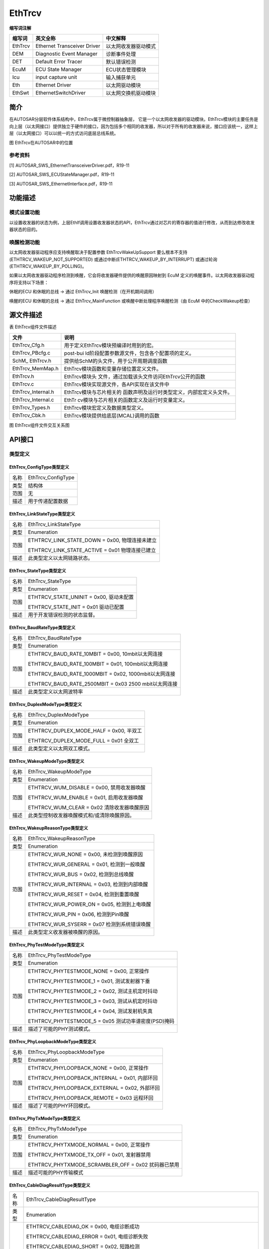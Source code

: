 ===========
EthTrcv
===========


**缩写词注解**

+------------+---------------------------+----------------------------+
| **缩写词** | **英文全称**              | **中文解释**               |
+------------+---------------------------+----------------------------+
| EthTrcv    | Ethernet Transceiver      | 以太网收发器驱动模式       |
|            | Driver                    |                            |
+------------+---------------------------+----------------------------+
| DEM        | Diagnostic Event Manager  | 诊断事件处理               |
+------------+---------------------------+----------------------------+
| DET        | Default Error Tracer      | 默认错误检测               |
+------------+---------------------------+----------------------------+
| EcuM       | ECU State Manager         | ECU状态管理模块            |
+------------+---------------------------+----------------------------+
| Icu        | input capture unit        | 输入捕获单元               |
+------------+---------------------------+----------------------------+
| Eth        | Ethernet Driver           | 以太网驱动模块             |
+------------+---------------------------+----------------------------+
| EthSwt     | EthernetSwitchDriver      | 以太网交换机驱动模块       |
+------------+---------------------------+----------------------------+



简介
====

在AUTOSAR分层软件体系结构中，EthTrcv属于微控制器抽象层，
它是一个以太网收发器的驱动模块。EthTrcv模块的主要任务是向上层（以太网接口）提供独立于硬件的接口，因为包括多个相同的收发器，所以对于所有的收发器来说，接口应该统一，这样上层（以太网接口）可以以统一的方式访问底层总线系统。

|image1|

图 EthTrcv在AUTOSAR中的位置

参考资料
--------

[1] AUTOSAR_SWS_EthernetTransceiverDriver.pdf，R19-11

[2] AUTOSAR_SWS_ECUStateManager.pdf，R19-11

[3] AUTOSAR_SWS_EthernetInterface.pdf，R19-11

功能描述
========

模式设置功能
------------

以设置收发器的状态为例，上层EthIf调用设置收发器状态的API，EthTrcv通过对芯片的寄存器的值进行修改，从而到达修改收发器状态的目的。

唤醒检测功能
------------

以太网收发器驱动程序应支持唤醒取决于配置参数 EthTrcvWakeUpSupport
要么根本不支持(ETHTRCV_WAKEUP_NOT_SUPPORTED)
或通过中断(ETHTRCV_WAKEUP_BY_INTERRUPT)
或通过轮询(ETHTRCV_WAKEUP_BY_POLLING)。

如果以太网收发器驱动程序检测到唤醒，它会将收发器硬件提供的唤醒原因映射到
EcuM 定义的唤醒事件。以太网收发器驱动程序将支持以下场景：

休眠的ECU 和休眠的总线 -> 通过 EthTrcv_Init 唤醒检测（在开机期间调用）

唤醒的ECU 和休眠的总线 -> 通过 EthTrcv_MainFunction
或唤醒中断处理程序唤醒检测（由 EcuM 中的CheckWakeup检查）


源文件描述
==========

表 EthTrcv组件文件描述

+-----------------------+----------------------------------------------+
| **文件**              | **说明**                                     |
+-----------------------+----------------------------------------------+
| EthTrcv_Cfg.h         | 用于定义EthTrcv模块预编译时用到的宏。        |
+-----------------------+----------------------------------------------+
| EthTrcv_PBcfg.c       | post-bui                                     |
|                       | ld阶段配置参数源文件，包含各个配置项的定义。 |
+-----------------------+----------------------------------------------+
| SchM\_ EthTrcv.h      | 提供给SchM的头文件，用于公开周期调度函数     |
+-----------------------+----------------------------------------------+
| EthTrcv_MemMap.h      | EthTrcv模块函数和变量存储位置定义文件。      |
+-----------------------+----------------------------------------------+
| EthTrcv.h             | EthTrcv模块头                                |
|                       | 文件，通过加载该头文件访问EthTrcv公开的函数  |
+-----------------------+----------------------------------------------+
| EthTrcv.c             | EthTrcv模块实现源文件，各API实现在该文件中   |
+-----------------------+----------------------------------------------+
| EthTrcv_Internal.h    | EthTrcv模块与芯片相关的                      |
|                       | 函数声明及运行时类型定义，内部宏定义头文件。 |
+-----------------------+----------------------------------------------+
| EthTrcv_Internal.c    | EthTr                                        |
|                       | cv模块与芯片相关的函数定义及运行时变量定义。 |
+-----------------------+----------------------------------------------+
| EthTrcv_Types.h       | EthTrcv模块宏定义及数据类型定义。            |
+-----------------------+----------------------------------------------+
| EthTrcv_Cbk.h         | EthTrcv模块提供给底层(MCAL)调用的函数        |
+-----------------------+----------------------------------------------+

|image2|

图 EthTrcv组件文件交互关系图

API接口
=======

类型定义
--------

EthTrcv_ConfigType类型定义
~~~~~~~~~~~~~~~~~~~~~~~~~~

+-----------+----------------------------------------------------------+
| 名称      | EthTrcv_ConfigType                                       |
+-----------+----------------------------------------------------------+
| 类型      | 结构体                                                   |
+-----------+----------------------------------------------------------+
| 范围      | 无                                                       |
+-----------+----------------------------------------------------------+
| 描述      | 用于传递配置数据                                         |
+-----------+----------------------------------------------------------+

EthTrcv_LinkStateType类型定义
~~~~~~~~~~~~~~~~~~~~~~~~~~~~~

+-----------+----------------------------------------------------------+
| 名称      | EthTrcv_LinkStateType                                    |
+-----------+----------------------------------------------------------+
| 类型      | Enumeration                                              |
+-----------+----------------------------------------------------------+
| 范围      | ETHTRCV_LINK_STATE_DOWN = 0x00, 物理连接未建立           |
|           |                                                          |
|           | ETHTRCV_LINK_STATE_ACTIVE = 0x01 物理连接已建立          |
+-----------+----------------------------------------------------------+
| 描述      | 此类型定义以太网链路状态。                               |
+-----------+----------------------------------------------------------+

EthTrcv_StateType类型定义
~~~~~~~~~~~~~~~~~~~~~~~~~

+-----------+----------------------------------------------------------+
| 名称      | EthTrcv_StateType                                        |
+-----------+----------------------------------------------------------+
| 类型      | Enumeration                                              |
+-----------+----------------------------------------------------------+
| 范围      | ETHTRCV_STATE_UNINIT = 0x00, 驱动未配置                  |
|           |                                                          |
|           | ETHTRCV_STATE_INIT = 0x01 驱动已配置                     |
+-----------+----------------------------------------------------------+
| 描述      | 用于开发错误检测的状态监督。                             |
+-----------+----------------------------------------------------------+

EthTrcv_BaudRateType类型定义
~~~~~~~~~~~~~~~~~~~~~~~~~~~~

+-----------+----------------------------------------------------------+
| 名称      | EthTrcv_BaudRateType                                     |
+-----------+----------------------------------------------------------+
| 类型      | Enumeration                                              |
+-----------+----------------------------------------------------------+
| 范围      | ETHTRCV_BAUD_RATE_10MBIT = 0x00, 10mbit以太网连接        |
|           |                                                          |
|           | ETHTRCV_BAUD_RATE_100MBIT = 0x01, 100mbit以太网连接      |
|           |                                                          |
|           | ETHTRCV_BAUD_RATE_1000MBIT = 0x02, 1000mbit以太网连接    |
|           |                                                          |
|           | ETHTRCV_BAUD_RATE_2500MBIT = 0x03 2500 mbit以太网连接    |
+-----------+----------------------------------------------------------+
| 描述      | 此类型定义以太网波特率                                   |
+-----------+----------------------------------------------------------+

EthTrcv_DuplexModeType类型定义
~~~~~~~~~~~~~~~~~~~~~~~~~~~~~~

+-----------+----------------------------------------------------------+
| 名称      | EthTrcv_DuplexModeType                                   |
+-----------+----------------------------------------------------------+
| 类型      | Enumeration                                              |
+-----------+----------------------------------------------------------+
| 范围      | ETHTRCV_DUPLEX_MODE_HALF = 0x00, 半双工                  |
|           |                                                          |
|           | ETHTRCV_DUPLEX_MODE_FULL = 0x01 全双工                   |
+-----------+----------------------------------------------------------+
| 描述      | 此类型定义以太网双工模式。                               |
+-----------+----------------------------------------------------------+

EthTrcv_WakeupModeType类型定义
~~~~~~~~~~~~~~~~~~~~~~~~~~~~~~

+-----------+----------------------------------------------------------+
| 名称      | EthTrcv\_WakeupModeType                                  |
+-----------+----------------------------------------------------------+
| 类型      | Enumeration                                              |
+-----------+----------------------------------------------------------+
| 范围      | ETHTRCV_WUM_DISABLE = 0x00, 禁用收发器唤醒               |
|           |                                                          |
|           | ETHTRCV_WUM_ENABLE = 0x01, 启用收发器唤醒                |
|           |                                                          |
|           | ETHTRCV_WUM_CLEAR = 0x02 清除收发器唤醒原因              |
+-----------+----------------------------------------------------------+
| 描述      | 此类型控制收发器唤醒模式和/或清除唤醒原因。              |
+-----------+----------------------------------------------------------+

EthTrcv_WakeupReasonType类型定义
~~~~~~~~~~~~~~~~~~~~~~~~~~~~~~~~

+-----------+----------------------------------------------------------+
| 名称      | EthTrcv_WakeupReasonType                                 |
+-----------+----------------------------------------------------------+
| 类型      | Enumeration                                              |
+-----------+----------------------------------------------------------+
| 范围      | ETHTRCV_WUR_NONE = 0x00, 未检测到唤醒原因                |
|           |                                                          |
|           | ETHTRCV_WUR_GENERAL = 0x01, 检测到一般唤醒               |
|           |                                                          |
|           | ETHTRCV_WUR_BUS = 0x02, 检测到总线唤醒                   |
|           |                                                          |
|           | ETHTRCV_WUR_INTERNAL = 0x03, 检测到内部唤醒              |
|           |                                                          |
|           | ETHTRCV_WUR_RESET = 0x04, 检测到重置唤醒                 |
|           |                                                          |
|           | ETHTRCV_WUR_POWER_ON = 0x05, 检测到上电唤醒              |
|           |                                                          |
|           | ETHTRCV_WUR_PIN = 0x06, 检测到Pin唤醒                    |
|           |                                                          |
|           | ETHTRCV_WUR_SYSERR = 0x07 检测到系统错误唤醒             |
+-----------+----------------------------------------------------------+
| 描述      | 此类型定义收发器被唤醒的原因。                           |
+-----------+----------------------------------------------------------+

EthTrcv_PhyTestModeType类型定义
~~~~~~~~~~~~~~~~~~~~~~~~~~~~~~~

+-----------+----------------------------------------------------------+
| 名称      | EthTrcv_PhyTestModeType                                  |
+-----------+----------------------------------------------------------+
| 类型      | Enumeration                                              |
+-----------+----------------------------------------------------------+
| 范围      | ETHTRCV_PHYTESTMODE_NONE = 0x00, 正常操作                |
|           |                                                          |
|           | ETHTRCV_PHYTESTMODE_1 = 0x01, 测试发射器下垂             |
|           |                                                          |
|           | ETHTRCV_PHYTESTMODE_2 = 0x02, 测试主机定时抖动           |
|           |                                                          |
|           | ETHTRCV_PHYTESTMODE_3 = 0x03, 测试从机定时抖动           |
|           |                                                          |
|           | ETHTRCV_PHYTESTMODE_4 = 0x04, 测试发射机失真             |
|           |                                                          |
|           | ETHTRCV_PHYTESTMODE_5 = 0x05 测试功率谱密度(PSD)掩码     |
+-----------+----------------------------------------------------------+
| 描述      | 描述了可能的PHY测试模式。                                |
+-----------+----------------------------------------------------------+

EthTrcv_PhyLoopbackModeType类型定义
~~~~~~~~~~~~~~~~~~~~~~~~~~~~~~~~~~~

+-----------+----------------------------------------------------------+
| 名称      | EthTrcv\_PhyLoopbackModeType                             |
+-----------+----------------------------------------------------------+
| 类型      | Enumeration                                              |
+-----------+----------------------------------------------------------+
| 范围      | ETHTRCV_PHYLOOPBACK_NONE = 0x00, 正常操作                |
|           |                                                          |
|           | ETHTRCV_PHYLOOPBACK_INTERNAL = 0x01, 内部环回            |
|           |                                                          |
|           | ETHTRCV_PHYLOOPBACK_EXTERNAL = 0x02, 外部环回            |
|           |                                                          |
|           | ETHTRCV_PHYLOOPBACK_REMOTE = 0x03 远程环回               |
+-----------+----------------------------------------------------------+
| 描述      | 描述了可能的PHY环回模式。                                |
+-----------+----------------------------------------------------------+

EthTrcv_PhyTxModeType类型定义
~~~~~~~~~~~~~~~~~~~~~~~~~~~~~

+-----------+----------------------------------------------------------+
| 名称      | EthTrcv\_PhyTxModeType                                   |
+-----------+----------------------------------------------------------+
| 类型      | Enumeration                                              |
+-----------+----------------------------------------------------------+
| 范围      | ETHTRCV_PHYTXMODE_NORMAL = 0x00, 正常操作                |
|           |                                                          |
|           | ETHTRCV_PHYTXMODE_TX_OFF = 0x01, 发射器禁用              |
|           |                                                          |
|           | ETHTRCV_PHYTXMODE_SCRAMBLER_OFF = 0x02 扰码器已禁用      |
+-----------+----------------------------------------------------------+
| 描述      | 描述可能的PHY传输模式                                    |
+-----------+----------------------------------------------------------+

EthTrcv_CableDiagResultType类型定义
~~~~~~~~~~~~~~~~~~~~~~~~~~~~~~~~~~~

+-----------+----------------------------------------------------------+
| 名称      | EthTrcv_CableDiagResultType                              |
+-----------+----------------------------------------------------------+
| 类型      | Enumeration                                              |
+-----------+----------------------------------------------------------+
| 范围      | ETHTRCV_CABLEDIAG_OK = 0x00, 电缆诊断成功                |
|           |                                                          |
|           | ETHTRCV_CABLEDIAG_ERROR = 0x01, 电缆诊断失败             |
|           |                                                          |
|           | ETHTRCV_CABLEDIAG_SHORT = 0x02, 短路检测                 |
|           |                                                          |
|           | ETHTRCV_CABLEDIAG_OPEN = 0x03, 开路检测                  |
|           |                                                          |
|           | ETHTRCV_CABLEDIAG_PENDING = 0x04, 电缆诊断仍在运行       |
|           |                                                          |
|           | ETHTRCV_CABLEDIAG_WRONG_POLARITY = 0x05                  |
|           | 电缆诊断程序检测到“ Ethernet physical +”或“ Ethernet     |
|           | physical-”线的极性错误                                   |
+-----------+----------------------------------------------------------+
| 描述      | 描述电缆诊断的结果。                                     |
+-----------+----------------------------------------------------------+

输入函数描述
------------

+----------------------------------+-----------------------------------+
| **输入模块**                     | **API**                           |
+----------------------------------+-----------------------------------+
| Dem                              | Dem_SetEventStatus                |
+----------------------------------+-----------------------------------+
| EthIf                            | EthIf_TrcvModeIndication          |
+----------------------------------+-----------------------------------+
| Det                              | Det_ReportRuntimeError            |
+----------------------------------+-----------------------------------+
| EcuM                             | EcuM_SetWakeupEvent               |
+----------------------------------+-----------------------------------+
| Eth                              | Eth_ReadMii                       |
+----------------------------------+-----------------------------------+
|                                  | Eth_WriteMii                      |
+----------------------------------+-----------------------------------+
| EthSwt                           | EthSwt_ReadTrcvRegister           |
+----------------------------------+-----------------------------------+
|                                  | EthSwt_WriteTrcvRegister          |
+----------------------------------+-----------------------------------+
| Icu                              | Icu_DisableNotification           |
+----------------------------------+-----------------------------------+
|                                  | Icu_EnableNotification            |
+----------------------------------+-----------------------------------+

静态接口函数定义
----------------

EthTrcv_Init函数定义
~~~~~~~~~~~~~~~~~~~~

+-------------+-------------------+---------+-------------------------+
| 函数名称：  | EthTrcv_Init      |         |                         |
+-------------+-------------------+---------+-------------------------+
| 函数原型：  | void EthTrcv_Init |         |                         |
|             | (                 |         |                         |
|             | const             |         |                         |
|             | Eth               |         |                         |
|             | Trcv_ConfigType\* |         |                         |
|             | CfgPtr            |         |                         |
|             | )                 |         |                         |
+-------------+-------------------+---------+-------------------------+
| 服务编号：  | 0x01              |         |                         |
+-------------+-------------------+---------+-------------------------+
| 同步/异步： | 同步              |         |                         |
+-------------+-------------------+---------+-------------------------+
| 是          | 不可重入          |         |                         |
| 否可重入：  |                   |         |                         |
+-------------+-------------------+---------+-------------------------+
| 输入参数：  | CfgPtr            | 值域：  | 指向特定于实现的结构    |
+-------------+-------------------+---------+-------------------------+
| 输          | 无                |         |                         |
| 入输出参数: |                   |         |                         |
+-------------+-------------------+---------+-------------------------+
| 输出参数：  | 无                |         |                         |
+-------------+-------------------+---------+-------------------------+
| 返回值：    | 无                |         |                         |
+-------------+-------------------+---------+-------------------------+
| 功能概述：  | EthTrcv模块初始化 |         |                         |
+-------------+-------------------+---------+-------------------------+

EthTrcv_SetTransceiverMode函数定义
~~~~~~~~~~~~~~~~~~~~~~~~~~~~~~~~~~

+-------------+-------------------+---------+-------------------------+
| 函数名称：  | EthTrcv_S         |         |                         |
|             | etTransceiverMode |         |                         |
+-------------+-------------------+---------+-------------------------+
| 函数原型：  | Std_ReturnType    |         |                         |
|             | EthTrcv_S         |         |                         |
|             | etTransceiverMode |         |                         |
|             | (                 |         |                         |
|             | uint8 TrcvIdx,    |         |                         |
|             | Eth_ModeType      |         |                         |
|             | TrcvMode          |         |                         |
|             | )                 |         |                         |
+-------------+-------------------+---------+-------------------------+
| 服务编号：  | 0x03              |         |                         |
+-------------+-------------------+---------+-------------------------+
| 同步/异步： | 异步              |         |                         |
+-------------+-------------------+---------+-------------------------+
| 是          | 不可重入          |         |                         |
| 否可重入：  |                   |         |                         |
+-------------+-------------------+---------+-------------------------+
| 输入参数：  | TrcvIdx           | 值域：  | EthTrcv驱动的索引       |
+-------------+-------------------+---------+-------------------------+
|             | TrcvMode          | 值域：  | ETH_MOD                 |
|             |                   |         | E_DOWN或ETH_MODE_ACTIVE |
+-------------+-------------------+---------+-------------------------+
| 输          | 无                |         |                         |
| 入输出参数: |                   |         |                         |
+-------------+-------------------+---------+-------------------------+
| 输出参数：  | 无                |         |                         |
+-------------+-------------------+---------+-------------------------+
| 返回值：    | E_OK: 服务接收    |         |                         |
|             |                   |         |                         |
|             | E_NOT_OK:         |         |                         |
|             | 服务未接收        |         |                         |
+-------------+-------------------+---------+-------------------------+
| 功能概述：  | 启                |         |                         |
|             | 用/禁用索引收发器 |         |                         |
+-------------+-------------------+---------+-------------------------+

EthTrcv_GetTransceiverMode函数定义
~~~~~~~~~~~~~~~~~~~~~~~~~~~~~~~~~~

+-------------+-------------------+---------+-------------------------+
| 函数名称：  | EthTrcv_G         |         |                         |
|             | etTransceiverMode |         |                         |
+-------------+-------------------+---------+-------------------------+
| 函数原型：  | Std_ReturnType    |         |                         |
|             | EthTrcv_G         |         |                         |
|             | etTransceiverMode |         |                         |
|             | (                 |         |                         |
|             | uint8 TrcvIdx,    |         |                         |
|             | Eth_ModeType\*    |         |                         |
|             | TrcvModePtr       |         |                         |
|             | )                 |         |                         |
+-------------+-------------------+---------+-------------------------+
| 服务编号：  | 0x04              |         |                         |
+-------------+-------------------+---------+-------------------------+
| 同步/异步： | 同步              |         |                         |
+-------------+-------------------+---------+-------------------------+
| 是          | 不可重入          |         |                         |
| 否可重入：  |                   |         |                         |
+-------------+-------------------+---------+-------------------------+
| 输入参数：  | TrcvIdx           | 值域：  | EthTrcv驱动的索引       |
+-------------+-------------------+---------+-------------------------+
| 输          | 无                |         |                         |
| 入输出参数: |                   |         |                         |
+-------------+-------------------+---------+-------------------------+
| 输出参数：  | TrcvModePtr       | 值域：  | ETH_MOD                 |
|             |                   |         | E_DOWN或ETH_MODE_ACTIVE |
+-------------+-------------------+---------+-------------------------+
| 返回值：    | E_OK: 成功        |         |                         |
|             |                   |         |                         |
|             | E_NOT_OK:         |         |                         |
|             | Trc               |         |                         |
|             | v无法初始化收发器 |         |                         |
+-------------+-------------------+---------+-------------------------+
| 功能概述：  | 获取              |         |                         |
|             | 索引收发器的状态  |         |                         |
+-------------+-------------------+---------+-------------------------+

EthTrcv_SetTransceiverWakeupMode函数定义
~~~~~~~~~~~~~~~~~~~~~~~~~~~~~~~~~~~~~~~~

+-------------+-------------------+---------+-------------------------+
| 函数名称：  | EthTrcv\_         |         |                         |
|             | SetTran           |         |                         |
|             | sceiverWakeupMode |         |                         |
+-------------+-------------------+---------+-------------------------+
| 函数原型：  | Std_ReturnType    |         |                         |
|             | EthTrcv_SetTran   |         |                         |
|             | sceiverWakeupMode |         |                         |
|             | (                 |         |                         |
|             | uint8 TrcvIdx,    |         |                         |
|             | EthTr             |         |                         |
|             | cv_WakeupModeType |         |                         |
|             | TrcvWakeupMode    |         |                         |
|             | )                 |         |                         |
+-------------+-------------------+---------+-------------------------+
| 服务编号：  | 0x0d              |         |                         |
+-------------+-------------------+---------+-------------------------+
| 同步/异步： | 同步              |         |                         |
+-------------+-------------------+---------+-------------------------+
| 是          | 不可重入          |         |                         |
| 否可重入：  |                   |         |                         |
+-------------+-------------------+---------+-------------------------+
| 输入参数：  | TrcvIdx           | 值域：  | EthTrcv驱动的索引       |
+-------------+-------------------+---------+-------------------------+
|             | TrcvWakeupMode    | 值域：  | ETHT                    |
|             |                   |         | RCV_WUM_DISABLE或ETHTRC |
|             |                   |         | V_WUM_ENABLE或WUM_CLEAR |
+-------------+-------------------+---------+-------------------------+
| 输          | 无                |         |                         |
| 入输出参数: |                   |         |                         |
+-------------+-------------------+---------+-------------------------+
| 输出参数：  | 无                |         |                         |
+-------------+-------------------+---------+-------------------------+
| 返回值：    | E_OK:             |         |                         |
|             | 收发器            |         |                         |
|             | 唤醒模式已经改变  |         |                         |
|             |                   |         |                         |
|             | E_NOT_OK:         |         |                         |
|             | 无法更改          |         |                         |
|             | 收发器唤醒模式或  |         |                         |
|             | 无法清除唤醒原因  |         |                         |
+-------------+-------------------+---------+-------------------------+
| 功能概述：  | 启用/禁用唤       |         |                         |
|             | 醒模式或清除索引  |         |                         |
|             | 收发器的唤醒原因  |         |                         |
+-------------+-------------------+---------+-------------------------+

EthTrcv_GetTransceiverWakeupMode函数定义
~~~~~~~~~~~~~~~~~~~~~~~~~~~~~~~~~~~~~~~~

+-------------+-------------------+---------+-------------------------+
| 函数名称：  | EthTrcv_GetTran   |         |                         |
|             | sceiverWakeupMode |         |                         |
+-------------+-------------------+---------+-------------------------+
| 函数原型：  | Std_ReturnType    |         |                         |
|             | EthTrcv_GetTran   |         |                         |
|             | sceiverWakeupMode |         |                         |
|             | (                 |         |                         |
|             | uint8 TrcvIdx,    |         |                         |
|             | EthTrcv           |         |                         |
|             | _WakeupModeType\* |         |                         |
|             | TrcvWakeupModePtr |         |                         |
|             | )                 |         |                         |
+-------------+-------------------+---------+-------------------------+
| 服务编号：  | 0x0e              |         |                         |
+-------------+-------------------+---------+-------------------------+
| 同步/异步： | 同步              |         |                         |
+-------------+-------------------+---------+-------------------------+
| 是          | 不可重入          |         |                         |
| 否可重入：  |                   |         |                         |
+-------------+-------------------+---------+-------------------------+
| 输入参数：  | TrcvIdx           | 值域：  | EthTrcv驱动的索引       |
+-------------+-------------------+---------+-------------------------+
| 输          | 无                |         |                         |
| 入输出参数: |                   |         |                         |
+-------------+-------------------+---------+-------------------------+
| 输出参数：  | TrcvWakeupModePtr | 值域：  | ETHTRCV_WUM_DISA        |
|             |                   |         | BLE或ETHTRCV_WUM_ENABLE |
+-------------+-------------------+---------+-------------------------+
| 返回值：    | E_OK: 成功        |         |                         |
|             |                   |         |                         |
|             | E_NOT_OK:         |         |                         |
|             | 无法获            |         |                         |
|             | 得收发器唤醒模式  |         |                         |
+-------------+-------------------+---------+-------------------------+

EthTrcv_CheckWakeup函数定义
~~~~~~~~~~~~~~~~~~~~~~~~~~~

+------------+--------------------+---------+-------------------------+
| 函数名称： | E                  |         |                         |
|            | thTrcv_CheckWakeup |         |                         |
+------------+--------------------+---------+-------------------------+
| 函数原型： | Std_ReturnType     |         |                         |
|            | E                  |         |                         |
|            | thTrcv_CheckWakeup |         |                         |
|            | (                  |         |                         |
|            | uint8 TrcvIdx      |         |                         |
|            | )                  |         |                         |
+------------+--------------------+---------+-------------------------+
| 服务编号： | 0x0f               |         |                         |
+------------+--------------------+---------+-------------------------+
| 同         | 同步               |         |                         |
| 步/异步：  |                    |         |                         |
+------------+--------------------+---------+-------------------------+
| 是         | 可重入             |         |                         |
| 否可重入： |                    |         |                         |
+------------+--------------------+---------+-------------------------+
| 输入参数： | TrcvIdx            | 值域：  | EthTrcv驱动的索引       |
+------------+--------------------+---------+-------------------------+
| 输入       | 无                 |         |                         |
| 输出参数:  |                    |         |                         |
+------------+--------------------+---------+-------------------------+
| 输出参数： | 无                 |         |                         |
+------------+--------------------+---------+-------------------------+
| 返回值：   | E_OK:              |         |                         |
|            | 该功能已成功执行   |         |                         |
|            |                    |         |                         |
|            | E_NOT_OK:          |         |                         |
|            | 该功能无法成功执行 |         |                         |
+------------+--------------------+---------+-------------------------+
| 功能概述： | 服务被EthIf在检    |         |                         |
|            | 测到唤醒中断时调用 |         |                         |
+------------+--------------------+---------+-------------------------+

EthTrcv_StartAutoNegotiation函数定义
~~~~~~~~~~~~~~~~~~~~~~~~~~~~~~~~~~~~

+------------+-------------------+---------+-------------------------+
| 函数名称： | EthTrcv_Sta       |         |                         |
|            | rtAutoNegotiation |         |                         |
+------------+-------------------+---------+-------------------------+
| 函数原型： | Std_ReturnType    |         |                         |
|            | EthTrcv_Sta       |         |                         |
|            | rtAutoNegotiation |         |                         |
|            | (                 |         |                         |
|            | uint8 TrcvIdx     |         |                         |
|            | )                 |         |                         |
+------------+-------------------+---------+-------------------------+
| 服务编号： | 0x05              |         |                         |
+------------+-------------------+---------+-------------------------+
| 同         | 同步              |         |                         |
| 步/异步：  |                   |         |                         |
+------------+-------------------+---------+-------------------------+
| 是         | 不可重入          |         |                         |
| 否可重入： |                   |         |                         |
+------------+-------------------+---------+-------------------------+
| 输入参数： | TrcvIdx           | 值域：  | EthTrcv驱动的索引       |
+------------+-------------------+---------+-------------------------+
| 输入       | 无                |         |                         |
| 输出参数:  |                   |         |                         |
+------------+-------------------+---------+-------------------------+
| 输出参数： | 无                |         |                         |
+------------+-------------------+---------+-------------------------+
| 返回值：   | E_OK:成功         |         |                         |
|            |                   |         |                         |
|            | E_NOT_OK：        |         |                         |
|            | 无法初始化收发器  |         |                         |
+------------+-------------------+---------+-------------------------+
| 功能概述： | 重新启动          |         |                         |
|            | 索引收发器所使用  |         |                         |
|            | 的传输参数的协商  |         |                         |
+------------+-------------------+---------+-------------------------+

EthTrcv_TransceiverLinkStateRequest函数定义
~~~~~~~~~~~~~~~~~~~~~~~~~~~~~~~~~~~~~~~~~~~

+-------------+-------------------+---------+-------------------------+
| 函数名称：  | E                 |         |                         |
|             | thTrcv_Transceive |         |                         |
|             | rLinkStateRequest |         |                         |
+-------------+-------------------+---------+-------------------------+
| 函数原型：  | Std_ReturnType    |         |                         |
|             | E                 |         |                         |
|             | thTrcv_Transceive |         |                         |
|             | rLinkStateRequest |         |                         |
|             | (                 |         |                         |
|             | uint8 TrcvIdx,    |         |                         |
|             | EthT              |         |                         |
|             | rcv_LinkStateType |         |                         |
|             | LinkState         |         |                         |
|             | )                 |         |                         |
+-------------+-------------------+---------+-------------------------+
| 服务编号：  | --                |         |                         |
+-------------+-------------------+---------+-------------------------+
| 同步/异步： | 异步              |         |                         |
+-------------+-------------------+---------+-------------------------+
| 是          | 不同的Tr          |         |                         |
| 否可重入：  | cvIdx可重入，同一 |         |                         |
|             | TrcvIdx不可重入。 |         |                         |
+-------------+-------------------+---------+-------------------------+
| 输入参数：  | TrcvIdx           | 值域：  | EthTrcv驱动的索引       |
+-------------+-------------------+---------+-------------------------+
|             | LinkState         | 值域：  | 物理以太                |
|             |                   |         | 网连接的以太网连接状态  |
+-------------+-------------------+---------+-------------------------+
| 输          | 无                |         |                         |
| 入输出参数: |                   |         |                         |
+-------------+-------------------+---------+-------------------------+
| 输出参数：  | 无                |         |                         |
+-------------+-------------------+---------+-------------------------+
| 返回值：    | E_OK:             |         |                         |
|             | 请求已被接受      |         |                         |
|             |                   |         |                         |
|             | E_NOT_OK:         |         |                         |
|             | 该请求未被接受    |         |                         |
+-------------+-------------------+---------+-------------------------+
| 功能概述：  | 请求              |         |                         |
|             | 设置以太网收发器  |         |                         |
|             | 的给定的链路状态  |         |                         |
+-------------+-------------------+---------+-------------------------+

EthTrcv_GetLinkState函数定义
~~~~~~~~~~~~~~~~~~~~~~~~~~~~

+------------+------------------+--------+----------------------------+
| 函数名称： | EthT             |        |                            |
|            | rcv_GetLinkState |        |                            |
+------------+------------------+--------+----------------------------+
| 函数原型： | Std_ReturnType   |        |                            |
|            | EthT             |        |                            |
|            | rcv_GetLinkState |        |                            |
|            | (                |        |                            |
|            | uint8 TrcvIdx,   |        |                            |
|            | EthTrcv          |        |                            |
|            | _LinkStateType\* |        |                            |
|            | LinkStatePtr     |        |                            |
|            | )                |        |                            |
+------------+------------------+--------+----------------------------+
| 服务编号： | 0x06             |        |                            |
+------------+------------------+--------+----------------------------+
| 同         | 同步             |        |                            |
| 步/异步：  |                  |        |                            |
+------------+------------------+--------+----------------------------+
| 是         | 不可重入         |        |                            |
| 否可重入： |                  |        |                            |
+------------+------------------+--------+----------------------------+
| 输入参数： | TrcvIdx          | 值域： | EthTrcv驱动的索引          |
+------------+------------------+--------+----------------------------+
| 输入       | 无               |        |                            |
| 输出参数:  |                  |        |                            |
+------------+------------------+--------+----------------------------+
| 输出参数： | LinkStatePtr     | 值域： | ETHTRCV_LINK_STATE_DOWN或  |
|            |                  |        |                            |
|            |                  |        | ETHTRCV_LINK_STATE_ACTIVE  |
+------------+------------------+--------+----------------------------+
| 返回值：   | E_OK: 成功       |        |                            |
|            |                  |        |                            |
|            | E_NOT_OK:        |        |                            |
|            | 无法初始化收发器 |        |                            |
+------------+------------------+--------+----------------------------+
| 功能概述： | 获取索引         |        |                            |
|            | 收发器的链路状态 |        |                            |
+------------+------------------+--------+----------------------------+

EthTrcv_GetBaudRate函数定义
~~~~~~~~~~~~~~~~~~~~~~~~~~~

+------------+-----------------+--------+------------------------------+
| 函数名称： | EthT            |        |                              |
|            | rcv_GetBaudRate |        |                              |
+------------+-----------------+--------+------------------------------+
| 函数原型： | Std_ReturnType  |        |                              |
|            | EthT            |        |                              |
|            | rcv_GetBaudRate |        |                              |
|            | (               |        |                              |
|            | uint8 TrcvIdx,  |        |                              |
|            | EthTrcv         |        |                              |
|            | _BaudRateType\* |        |                              |
|            | BaudRatePtr     |        |                              |
|            | )               |        |                              |
+------------+-----------------+--------+------------------------------+
| 服务编号： | 0x07            |        |                              |
+------------+-----------------+--------+------------------------------+
| 同         | 同步            |        |                              |
| 步/异步：  |                 |        |                              |
+------------+-----------------+--------+------------------------------+
| 是         | 不可重入        |        |                              |
| 否可重入： |                 |        |                              |
+------------+-----------------+--------+------------------------------+
| 输入参数： | TrcvIdx         | 值域： | EthTrcv驱动的索引            |
+------------+-----------------+--------+------------------------------+
| 输入       | 无              |        |                              |
| 输出参数:  |                 |        |                              |
+------------+-----------------+--------+------------------------------+
| 输出参数： | BaudRatePtr     | 值域： | ETHTRCV_BAUD_RATE_10MBIT     |
|            |                 |        |                              |
|            |                 |        | ETHTRCV_BAUD_RATE_100MBIT    |
|            |                 |        |                              |
|            |                 |        | ETHTRCV_BAUD_RATE_1000MBIT   |
|            |                 |        |                              |
|            |                 |        | ETHTRCV_BAUD_RATE_2500MBIT   |
+------------+-----------------+--------+------------------------------+
| 返回值：   | E_OK: 成功      |        |                              |
|            |                 |        |                              |
|            | E_NOT_OK:       |        |                              |
|            | 无              |        |                              |
|            | 法初始化收发器  |        |                              |
+------------+-----------------+--------+------------------------------+
| 功能概述： | 获取索引        |        |                              |
|            | 收发器的波特率  |        |                              |
+------------+-----------------+--------+------------------------------+

EthTrcv_GetDuplexMode函数定义
~~~~~~~~~~~~~~~~~~~~~~~~~~~~~

+------------+-----------------+--------+-----------------------------+
| 函数名称： | EthTrc          |        |                             |
|            | v_GetDuplexMode |        |                             |
+------------+-----------------+--------+-----------------------------+
| 函数原型： | Std_ReturnType  |        |                             |
|            | EthTrc          |        |                             |
|            | v_GetDuplexMode |        |                             |
|            | (               |        |                             |
|            | uint8 TrcvIdx,  |        |                             |
|            | EthTrcv_D       |        |                             |
|            | uplexModeType\* |        |                             |
|            | DuplexModePtr   |        |                             |
|            | )               |        |                             |
+------------+-----------------+--------+-----------------------------+
| 服务编号： | 0x08            |        |                             |
+------------+-----------------+--------+-----------------------------+
| 同         | 同步            |        |                             |
| 步/异步：  |                 |        |                             |
+------------+-----------------+--------+-----------------------------+
| 是         | 不可重入        |        |                             |
| 否可重入： |                 |        |                             |
+------------+-----------------+--------+-----------------------------+
| 输入参数： | TrcvIdx         | 值域： | EthTrcv驱动的索引           |
+------------+-----------------+--------+-----------------------------+
| 输入       | 无              |        |                             |
| 输出参数:  |                 |        |                             |
+------------+-----------------+--------+-----------------------------+
| 输出参数： | DuplexModePtr   | 值域： | ETHTRCV_DUPLEX_MODE_HALF    |
|            |                 |        |                             |
|            |                 |        | ETHTRCV_DUPLEX_MODE_FULL    |
+------------+-----------------+--------+-----------------------------+
| 返回值：   | E_OK: 成功      |        |                             |
|            |                 |        |                             |
|            | E_NOT_OK:       |        |                             |
|            | 无              |        |                             |
|            | 法初始化收发器  |        |                             |
+------------+-----------------+--------+-----------------------------+
| 功能概述： | 获取索引收      |        |                             |
|            | 发器的双工模式  |        |                             |
+------------+-----------------+--------+-----------------------------+

EthTrcv_SetPhyTestMode函数定义
~~~~~~~~~~~~~~~~~~~~~~~~~~~~~~

+-------------+-------------------+---------+-------------------------+
| 函数名称：  | EthTr             |         |                         |
|             | cv_SetPhyTestMode |         |                         |
+-------------+-------------------+---------+-------------------------+
| 函数原型：  | Std_ReturnType    |         |                         |
|             | EthTr             |         |                         |
|             | cv_SetPhyTestMode |         |                         |
|             | (                 |         |                         |
|             | uint8 TrcvIdx,    |         |                         |
|             | EthTrc            |         |                         |
|             | v_PhyTestModeType |         |                         |
|             | Mode              |         |                         |
|             | )                 |         |                         |
+-------------+-------------------+---------+-------------------------+
| 服务编号：  | 0x11              |         |                         |
+-------------+-------------------+---------+-------------------------+
| 同步/异步： | 同步              |         |                         |
+-------------+-------------------+---------+-------------------------+
| 是          | 不同的Tr          |         |                         |
| 否可重入：  | cvIdx可重入。同一 |         |                         |
|             | TrcvIdx不可重入。 |         |                         |
+-------------+-------------------+---------+-------------------------+
| 输入参数：  | TrcvIdx           | 值域：  | EthTrcv驱动的索引       |
+-------------+-------------------+---------+-------------------------+
|             | Mode              | 值域：  | 测试模式被激活          |
+-------------+-------------------+---------+-------------------------+
| 输          | 无                |         |                         |
| 入输出参数: |                   |         |                         |
+-------------+-------------------+---------+-------------------------+
| 输出参数：  | 无                |         |                         |
+-------------+-------------------+---------+-------------------------+
| 返回值：    | E_OK:             |         |                         |
|             | 请求已被接受      |         |                         |
|             |                   |         |                         |
|             | E_NOT_OK:         |         |                         |
|             | 该请求未被接受    |         |                         |
+-------------+-------------------+---------+-------------------------+
| 功能概述：  | 激活一            |         |                         |
|             | 个给定的测试模式  |         |                         |
+-------------+-------------------+---------+-------------------------+

EthTrcv_SetPhyLoopbackMode函数定义
~~~~~~~~~~~~~~~~~~~~~~~~~~~~~~~~~~

+-------------+-------------------+---------+-------------------------+
| 函数名称：  | EthTrcv_S         |         |                         |
|             | etPhyLoopbackMode |         |                         |
+-------------+-------------------+---------+-------------------------+
| 函数原型：  | Std_ReturnType    |         |                         |
|             | EthTrcv_S         |         |                         |
|             | etPhyLoopbackMode |         |                         |
|             | (                 |         |                         |
|             | uint8 TrcvIdx,    |         |                         |
|             | EthTrcv_Ph        |         |                         |
|             | yLoopbackModeType |         |                         |
|             | Mode              |         |                         |
|             | )                 |         |                         |
+-------------+-------------------+---------+-------------------------+
| 服务编号：  | 0x12              |         |                         |
+-------------+-------------------+---------+-------------------------+
| 同步/异步： | 同步              |         |                         |
+-------------+-------------------+---------+-------------------------+
| 是          | 不同的Tr          |         |                         |
| 否可重入：  | cvIdx可重入。同一 |         |                         |
|             | TrcvIdx不可重入。 |         |                         |
+-------------+-------------------+---------+-------------------------+
| 输入参数：  | TrcvIdx           | 值域：  | EthTrcv驱动的索引       |
+-------------+-------------------+---------+-------------------------+
|             | Mode              | 值域：  | 环回模式被激活          |
+-------------+-------------------+---------+-------------------------+
| 输          | 无                |         |                         |
| 入输出参数: |                   |         |                         |
+-------------+-------------------+---------+-------------------------+
| 输出参数：  | 无                |         |                         |
+-------------+-------------------+---------+-------------------------+
| 返回值：    | E_OK:             |         |                         |
|             | 请求已被接受      |         |                         |
|             |                   |         |                         |
|             | E_NOT_OK:         |         |                         |
|             | 该请求未被接受    |         |                         |
+-------------+-------------------+---------+-------------------------+
| 功能概述：  | 激活一            |         |                         |
|             | 个给定的环回模式  |         |                         |
+-------------+-------------------+---------+-------------------------+

EthTrcv_GetPhySignalQuality函数定义
~~~~~~~~~~~~~~~~~~~~~~~~~~~~~~~~~~~

+-------------+-------------------+---------+-------------------------+
| 函数名称：  | EthTrcv_Ge        |         |                         |
|             | tPhySignalQuality |         |                         |
+-------------+-------------------+---------+-------------------------+
| 函数原型：  | Std_ReturnType    |         |                         |
|             | EthTrcv_Ge        |         |                         |
|             | tPhySignalQuality |         |                         |
|             | (                 |         |                         |
|             | uint8 TrcvIdx,    |         |                         |
|             | uint32\*          |         |                         |
|             | SignalQualityPtr  |         |                         |
|             | )                 |         |                         |
+-------------+-------------------+---------+-------------------------+
| 服务编号：  | 0x10              |         |                         |
+-------------+-------------------+---------+-------------------------+
| 同步/异步： | 同步              |         |                         |
+-------------+-------------------+---------+-------------------------+
| 是          | 不同的Tr          |         |                         |
| 否可重入：  | cvIdx可重入。同一 |         |                         |
|             | TrcvIdx不可重入。 |         |                         |
+-------------+-------------------+---------+-------------------------+
| 输入参数：  | TrcvIdx           | 值域：  | EthTrcv驱动的索引       |
+-------------+-------------------+---------+-------------------------+
| 输          | 无                |         |                         |
| 入输出参数: |                   |         |                         |
+-------------+-------------------+---------+-------------------------+
| 输出参数：  | SignalQualityPtr  | 值域：  | 指向存储                |
|             |                   |         | 信号质量的存储器的指针  |
+-------------+-------------------+---------+-------------------------+
| 返回值：    | E_OK:             |         |                         |
|             | 请求已被接受      |         |                         |
|             |                   |         |                         |
|             | E_NOT_OK:         |         |                         |
|             | 该请求未被接受    |         |                         |
+-------------+-------------------+---------+-------------------------+
| 功能概述：  | 获取索引收发器链  |         |                         |
|             | 路的当前信号质量  |         |                         |
+-------------+-------------------+---------+-------------------------+

EthTrcv_SetPhyTxMode函数定义
~~~~~~~~~~~~~~~~~~~~~~~~~~~~

+-------------+-------------------+---------+-------------------------+
| 函数名称：  | Eth               |         |                         |
|             | Trcv_SetPhyTxMode |         |                         |
+-------------+-------------------+---------+-------------------------+
| 函数原型：  | Std_ReturnType    |         |                         |
|             | Eth               |         |                         |
|             | Trcv_SetPhyTxMode |         |                         |
|             | (                 |         |                         |
|             | uint8 TrcvIdx,    |         |                         |
|             | EthT              |         |                         |
|             | rcv_PhyTxModeType |         |                         |
|             | Mode              |         |                         |
|             | )                 |         |                         |
+-------------+-------------------+---------+-------------------------+
| 服务编号：  | 0x13              |         |                         |
+-------------+-------------------+---------+-------------------------+
| 同步/异步： | 同步              |         |                         |
+-------------+-------------------+---------+-------------------------+
| 是          | 不同的Tr          |         |                         |
| 否可重入：  | cvIdx可重入。同一 |         |                         |
|             | TrcvIdx不可重入。 |         |                         |
+-------------+-------------------+---------+-------------------------+
| 输入参数：  | TrcvIdx           | 值域：  | EthTrcv驱动的索引       |
+-------------+-------------------+---------+-------------------------+
|             | Mode              | 值域：  | 传输模式被激活          |
+-------------+-------------------+---------+-------------------------+
| 输          | 无                |         |                         |
| 入输出参数: |                   |         |                         |
+-------------+-------------------+---------+-------------------------+
| 输出参数：  | 无                |         |                         |
+-------------+-------------------+---------+-------------------------+
| 返回值：    | E_OK:             |         |                         |
|             | 请求已被接受      |         |                         |
|             |                   |         |                         |
|             | E_NOT_OK:         |         |                         |
|             | 该请求未被接受    |         |                         |
+-------------+-------------------+---------+-------------------------+
| 功能概述：  | 激                |         |                         |
|             | 活给定的传输模式  |         |                         |
+-------------+-------------------+---------+-------------------------+

EthTrcv_RunCableDiagnostic函数定义
~~~~~~~~~~~~~~~~~~~~~~~~~~~~~~~~~~

+------------+-------------------+---------+-------------------------+
| 函数名称： | EthTrcv_R         |         |                         |
|            | unCableDiagnostic |         |                         |
+------------+-------------------+---------+-------------------------+
| 函数原型： | Std_ReturnType    |         |                         |
|            | EthTrcv_R         |         |                         |
|            | unCableDiagnostic |         |                         |
|            | (                 |         |                         |
|            | uint8 TrcvIdx     |         |                         |
|            | )                 |         |                         |
+------------+-------------------+---------+-------------------------+
| 服务编号： | 0x16              |         |                         |
+------------+-------------------+---------+-------------------------+
| 同         | 异步              |         |                         |
| 步/异步：  |                   |         |                         |
+------------+-------------------+---------+-------------------------+
| 是         | 不同的Tr          |         |                         |
| 否可重入： | cvIdx可重入。同一 |         |                         |
|            | TrcvIdx不可重入。 |         |                         |
+------------+-------------------+---------+-------------------------+
| 输入参数： | TrcvIdx           | 值域：  | EthTrcv驱动的索引       |
+------------+-------------------+---------+-------------------------+
| 输入       | 无                |         |                         |
| 输出参数:  |                   |         |                         |
+------------+-------------------+---------+-------------------------+
| 输出参数： | 无                |         |                         |
+------------+-------------------+---------+-------------------------+
| 返回值：   | E_OK:触发已被接受 |         |                         |
|            |                   |         |                         |
|            | E_NOT             |         |                         |
|            | _OK：触发未被接受 |         |                         |
+------------+-------------------+---------+-------------------------+
| 功能概述： | 为给定的以太网收  |         |                         |
|            | 发器触发电缆诊断  |         |                         |
+------------+-------------------+---------+-------------------------+

EthTrcv_GetCableDiagnosticsResult函数定义
~~~~~~~~~~~~~~~~~~~~~~~~~~~~~~~~~~~~~~~~~

+-------------+-------------------+---------+-------------------------+
| 函数名称：  | EthTrcv_GetCable  |         |                         |
|             | DiagnosticsResult |         |                         |
+-------------+-------------------+---------+-------------------------+
| 函数原型：  | Std_ReturnType    |         |                         |
|             | EthTrcv_GetCable  |         |                         |
|             | DiagnosticsResult |         |                         |
|             | (                 |         |                         |
|             | uint8 TrcvIdx,    |         |                         |
|             | EthTrcv_Cabl      |         |                         |
|             | eDiagResultType\* |         |                         |
|             | ResultPtr         |         |                         |
|             | )                 |         |                         |
+-------------+-------------------+---------+-------------------------+
| 服务编号：  | 0x14              |         |                         |
+-------------+-------------------+---------+-------------------------+
| 同步/异步： | 同步              |         |                         |
+-------------+-------------------+---------+-------------------------+
| 是          | 不同的Tr          |         |                         |
| 否可重入：  | cvIdx可重入。同一 |         |                         |
|             | TrcvIdx不可重入。 |         |                         |
+-------------+-------------------+---------+-------------------------+
| 输入参数：  | TrcvIdx           | 值域：  | EthTrcv驱动的索引       |
+-------------+-------------------+---------+-------------------------+
| 输          | 无                |         |                         |
| 入输出参数: |                   |         |                         |
+-------------+-------------------+---------+-------------------------+
| 输出参数：  | ResultPtr         | 值域：  | 指向电缆                |
|             |                   |         | 诊断结果存储位置的指针  |
+-------------+-------------------+---------+-------------------------+
| 返回值：    | E_OK:             |         |                         |
|             | 请求已被接受      |         |                         |
|             |                   |         |                         |
|             | E_NOT_OK:         |         |                         |
|             | 该请求未被接受    |         |                         |
+-------------+-------------------+---------+-------------------------+
| 功能概述：  | 检索给定收发器    |         |                         |
|             | 的电缆诊断结果。  |         |                         |
+-------------+-------------------+---------+-------------------------+

EthTrcv_GetPhyIdentifier函数定义
~~~~~~~~~~~~~~~~~~~~~~~~~~~~~~~~

+-------------+-------------------+---------+-------------------------+
| 函数名称：  | EthTrcv           |         |                         |
|             | _GetPhyIdentifier |         |                         |
+-------------+-------------------+---------+-------------------------+
| 函数原型：  | Std_ReturnType    |         |                         |
|             | EthTrcv           |         |                         |
|             | _GetPhyIdentifier |         |                         |
|             | (                 |         |                         |
|             | uint8 TrcvIdx,    |         |                         |
|             | uint32\*          |         |                         |
|             | OrgUniqueIdPtr,   |         |                         |
|             | uint8\*           |         |                         |
|             | ModelNrPtr,       |         |                         |
|             | uint8\*           |         |                         |
|             | RevisionNrPtr     |         |                         |
|             | )                 |         |                         |
+-------------+-------------------+---------+-------------------------+
| 服务编号：  | 0x15              |         |                         |
+-------------+-------------------+---------+-------------------------+
| 同步/异步： | 同步              |         |                         |
+-------------+-------------------+---------+-------------------------+
| 是          | 不同的Tr          |         |                         |
| 否可重入：  | cvIdx可重入。同一 |         |                         |
|             | TrcvIdx不可重入。 |         |                         |
+-------------+-------------------+---------+-------------------------+
| 输入参数：  | TrcvIdx           | 值域：  | EthTrcv驱动的索引       |
+-------------+-------------------+---------+-------------------------+
| 输          | 无                |         |                         |
| 入输出参数: |                   |         |                         |
+-------------+-------------------+---------+-------------------------+
| 输出参数：  | OrgUniqueIdPtr    | 值域：  | 指向存储组织唯          |
|             |                   |         | 一标识符的存储器的指针  |
+-------------+-------------------+---------+-------------------------+
|             | ModelNrPtr        | 值域：  | 指向存储制              |
|             |                   |         | 造商型号的存储器的指针  |
+-------------+-------------------+---------+-------------------------+
|             | RevisionNrPtr     | 值域：  | 指向存                  |
|             |                   |         | 储修订号的存储器的指针  |
+-------------+-------------------+---------+-------------------------+
| 返回值：    | E_OK:             |         |                         |
|             | 请求已被接受      |         |                         |
|             |                   |         |                         |
|             | E_NOT_OK:         |         |                         |
|             | 该请求未被接受    |         |                         |
+-------------+-------------------+---------+-------------------------+
| 功能概述：  | 根据IEEE          |         |                         |
|             | 802.3-2015第22    |         |                         |
|             | .2.4.3.1章PHY标识 |         |                         |
|             | 符，获取以太网收  |         |                         |
|             | 发器的PHY标识符。 |         |                         |
+-------------+-------------------+---------+-------------------------+

EthTrcv_GetVersionInfo函数定义
~~~~~~~~~~~~~~~~~~~~~~~~~~~~~~

+-------------+-------------------+---------+-------------------------+
| 函数名称：  | EthTr             |         |                         |
|             | cv_GetVersionInfo |         |                         |
+-------------+-------------------+---------+-------------------------+
| 函数原型：  | void              |         |                         |
|             | EthTr             |         |                         |
|             | cv_GetVersionInfo |         |                         |
|             | (                 |         |                         |
|             | Std               |         |                         |
|             | _VersionInfoType\*|         |                         |
|             | VersionInfoPtr    |         |                         |
|             | )                 |         |                         |
+-------------+-------------------+---------+-------------------------+
| 服务编号：  | 0x0b              |         |                         |
+-------------+-------------------+---------+-------------------------+
| 同步/异步： | 同步              |         |                         |
+-------------+-------------------+---------+-------------------------+
| 是          | 可重入            |         |                         |
| 否可重入：  |                   |         |                         |
+-------------+-------------------+---------+-------------------------+
| 输入参数：  | 无                |         |                         |
+-------------+-------------------+---------+-------------------------+
| 输          | 无                |         |                         |
| 入输出参数: |                   |         |                         |
+-------------+-------------------+---------+-------------------------+
| 输出参数：  | VersionInfoPtr    | 值域：  | 此模块的版本信息        |
+-------------+-------------------+---------+-------------------------+
| 返回值：    | 无                |         |                         |
+-------------+-------------------+---------+-------------------------+
| 功能概述：  | 返回              |         |                         |
|             | 此模块的版本信息  |         |                         |
+-------------+-------------------+---------+-------------------------+

EthTrcv_ReadMiiIndication函数定义
~~~~~~~~~~~~~~~~~~~~~~~~~~~~~~~~~

+-------------+-------------------+---------+-------------------------+
| 函数名称：  | EthTrcv           |         |                         |
|             | _ReadMiiIndication|         |                         |
+-------------+-------------------+---------+-------------------------+
| 函数原型：  | void              |         |                         |
|             | EthTrcv           |         |                         |
|             | _ReadMiiIndication|         |                         |
|             | (                 |         |                         |
|             | uint8 CtrlIdx,    |         |                         |
|             | uint8 TrcvIdx,    |         |                         |
|             | uint8 RegIdx,     |         |                         |
|             | uint8 RegVal      |         |                         |
|             | )                 |         |                         |
+-------------+-------------------+---------+-------------------------+
| 服务编号：  | 0x09              |         |                         |
+-------------+-------------------+---------+-------------------------+
| 同步/异步： | 同步              |         |                         |
+-------------+-------------------+---------+-------------------------+
| 是          | 不同的Tr          |         |                         |
| 否可重入：  | cvIdx可重入。同一 |         |                         |
|             | TrcvIdx不可重入。 |         |                         |
+-------------+-------------------+---------+-------------------------+
| 输入参数：  | CtrlIdx           | 值域：  | 以太网控制器的索引      |
+-------------+-------------------+---------+-------------------------+
|             | TrcvIdx           | 值域：  | MII上的收发器索引       |
+-------------+-------------------+---------+-------------------------+
|             | RegIdx            | 值域：  | MII上的收发器寄存器索引 |
+-------------+-------------------+---------+-------------------------+
|             | RegVal            | 值域：  | 包含在索引寄存器中的值  |
+-------------+-------------------+---------+-------------------------+
| 输          | 无                |         |                         |
| 入输出参数: |                   |         |                         |
+-------------+-------------------+---------+-------------------------+
| 输出参数：  | 无                |         |                         |
+-------------+-------------------+---------+-------------------------+
| 返回值：    | 无                |         |                         |
+-------------+-------------------+---------+-------------------------+
| 功能概述：  | 通过MII接口       |         |                         |
|             | 读取信息时调用。  |         |                         |
|             | 由先前的Eth       |         |                         |
|             | _ReadMii调用触发。|         |                         |
|             | 可以在Eth_Re      |         |                         |
|             | adMii中直接调用。 |         |                         |
+-------------+-------------------+---------+-------------------------+

EthTrcv_WriteMiiIndication函数定义
~~~~~~~~~~~~~~~~~~~~~~~~~~~~~~~~~~

+-------------+-------------------+---------+-------------------------+
| 函数名称：  | EthTrcv_W         |         |                         |
|             | riteMiiIndication |         |                         |
+-------------+-------------------+---------+-------------------------+
| 函数原型：  | void              |         |                         |
|             | EthTrcv_W         |         |                         |
|             | riteMiiIndication |         |                         |
|             | (                 |         |                         |
|             | uint8 CtrlIdx,    |         |                         |
|             | uint8 TrcvIdx,    |         |                         |
|             | uint8 RegIdx      |         |                         |
|             | )                 |         |                         |
+-------------+-------------------+---------+-------------------------+
| 服务编号：  | 0x0a              |         |                         |
+-------------+-------------------+---------+-------------------------+
| 同步/异步： | 同步              |         |                         |
+-------------+-------------------+---------+-------------------------+
| 是          | 不同的Tr          |         |                         |
| 否可重入：  | cvIdx可重入。同一 |         |                         |
|             | TrcvIdx不可重入。 |         |                         |
+-------------+-------------------+---------+-------------------------+
| 输入参数：  | CtrlIdx           | 值域：  | 以太网控制器的索引      |
+-------------+-------------------+---------+-------------------------+
|             | TrcvIdx           | 值域：  | MII上的收发器索引       |
+-------------+-------------------+---------+-------------------------+
|             | RegIdx            | 值域：  | MII上的收发器寄存器索引 |
+-------------+-------------------+---------+-------------------------+
| 输          | 无                |         |                         |
| 入输出参数: |                   |         |                         |
+-------------+-------------------+---------+-------------------------+
| 输出参数：  | 无                |         |                         |
+-------------+-------------------+---------+-------------------------+
| 返回值：    | 无                |         |                         |
+-------------+-------------------+---------+-------------------------+
| 功能概述：  | 通过MII接口       |         |                         |
|             | 写入信息时调用。  |         |                         |
|             | 由先前的Eth_W     |         |                         |
|             | riteMii调用触发。 |         |                         |
|             | 可以在Eth_Wri     |         |                         |
|             | teMii中直接调用。 |         |                         |
+-------------+-------------------+---------+-------------------------+

EthTrcv_MainFunction函数定义
~~~~~~~~~~~~~~~~~~~~~~~~~~~~

+-------------+--------------------------------------------------------+
| 函数名称：  | EthTrcv_MainFunction                                   |
+-------------+--------------------------------------------------------+
| 函数原型：  | void EthTrcv_MainFunction (                            |
|             | void                                                   |
|             | )                                                      |
+-------------+--------------------------------------------------------+
| 服务编号：  | 0x0c                                                   |
+-------------+--------------------------------------------------------+
| 同步/异步： | 无                                                     |
+-------------+--------------------------------------------------------+
| 是          | 无                                                     |
| 否可重入：  |                                                        |
+-------------+--------------------------------------------------------+
| 输入参数：  | 无                                                     |
+-------------+--------------------------------------------------------+
| 输          | 无                                                     |
| 入输出参数: |                                                        |
+-------------+--------------------------------------------------------+
| 输出参数：  | 无                                                     |
+-------------+--------------------------------------------------------+
| 返回值：    | 无                                                     |
+-------------+--------------------------------------------------------+
| 功能概述：  | 用于轮询状态更改和唤醒原因。                           |
|             | 收发器模式更改时，调用EthIf_TrcvModeIndication。       |
|             | 如果EthTrcvWakeUpSu                                    |
|             | pport设置为ETHTRCV_WAKEUP_BY_POLLING，则存储唤醒事件。 |
+-------------+--------------------------------------------------------+

可配置函数定义
--------------

< EthTrcvWakeUpCallout >函数定义
~~~~~~~~~~~~~~~~~~~~~~~~~~~~~~~~

+-------------+-------------------+---------+-------------------------+
| 函数名称：  | <                 |         |                         |
|             | EthT              |         |                         |
|             | rcvWakeUpCallout> |         |                         |
+-------------+-------------------+---------+-------------------------+
| 函数原型：  | void              |         |                         |
|             | <EthT             |         |                         |
|             | rcvWakeUpCallout> |         |                         |
|             | (                 |         |                         |
|             | uint8 TrcvIdx     |         |                         |
|             | )                 |         |                         |
+-------------+-------------------+---------+-------------------------+
| 服务编号：  | 0x11              |         |                         |
+-------------+-------------------+---------+-------------------------+
| 同步/异步： | 同步              |         |                         |
+-------------+-------------------+---------+-------------------------+
| 是          | 不可重入不用关心  |         |                         |
| 否可重入：  |                   |         |                         |
+-------------+-------------------+---------+-------------------------+
| 输入参数：  | TrcvIdx           | 值域：  | 以太网收发器索引        |
+-------------+-------------------+---------+-------------------------+
| 输入        | 无                |         |                         |
| 输出参数：  |                   |         |                         |
+-------------+-------------------+---------+-------------------------+
| 输出参数：  | 无                |         |                         |
+-------------+-------------------+---------+-------------------------+
| 返回值：    | 无                |         |                         |
+-------------+-------------------+---------+-------------------------+
| 功能概述：  | 表                |         |                         |
|             | 示对指定以太网收  |         |                         |
|             | 发器的唤醒请求。  |         |                         |
|             | 可用              |         |                         |
|             | 于触发启动远程唤  |         |                         |
|             | 醒的集成商代码。  |         |                         |
+-------------+-------------------+---------+-------------------------+

配置
====

EthTrcvGeneral
--------------

|image3|

图 EthTrcvGeneral容器配置图

表 EthTrcvGeneral属性描述

+--------+-----------+-----------------------+-----------+------------+
| **UI   | **描述**  |                       |           |            |
| 名称** |           |                       |           |            |
+--------+-----------+-----------------------+-----------+------------+
| Eth    | 取值范围  | TRUE,FALSE            | 默认取值  | FALSE      |
| TrcvDe |           |                       |           |            |
| vError |           |                       |           |            |
| Detect |           |                       |           |            |
+--------+-----------+-----------------------+-----------+------------+
|        | 参数描述  | 打开                  |           |            |
|        |           | 或关闭默认错误跟踪器  |           |            |
|        |           | (Det) 检测和通知。    |           |            |
+--------+-----------+-----------------------+-----------+------------+
|        | 依赖关系  | 无                    |           |            |
+--------+-----------+-----------------------+-----------+------------+
| E      | 取值范围  | TRUE,FALSE            | 默认取值  | 无         |
| thTrcv |           |                       |           |            |
| Enable |           |                       |           |            |
| CableD |           |                       |           |            |
| iagnos |           |                       |           |            |
| ticApi |           |                       |           |            |
+--------+-----------+-----------------------+-----------+------------+
|        | 参数描述  | 开                    |           |            |
|        |           | 启/关闭线缆诊断接口:  |           |            |
|        |           |                       |           |            |
|        |           | EthTrc                |           |            |
|        |           | v_RunCableDiagnostic, |           |            |
|        |           | EthTrcv_GetC          |           |            |
|        |           | ableDiagnosticsResult |           |            |
+--------+-----------+-----------------------+-----------+------------+
|        | 依赖关系  | 无                    |           |            |
+--------+-----------+-----------------------+-----------+------------+
| Eth    | 取值范围  | TRUE,FALSE            | 默认取值  | 无         |
| TrcvGe |           |                       |           |            |
| tBaudR |           |                       |           |            |
| ateApi |           |                       |           |            |
+--------+-----------+-----------------------+-----------+------------+
|        | 参数描述  | 启用/禁用             |           |            |
|        |           | EthTrcv_GetBaudRate   |           |            |
|        |           | API                   |           |            |
+--------+-----------+-----------------------+-----------+------------+
|        | 依赖关系  | 无                    |           |            |
+--------+-----------+-----------------------+-----------+------------+
| EthTr  | 取值范围  | TRUE,FALSE            | 默认取值  | 无         |
| cvGetC |           |                       |           |            |
| ableDi |           |                       |           |            |
| agnost |           |                       |           |            |
| icsRes |           |                       |           |            |
| ultApi |           |                       |           |            |
+--------+-----------+-----------------------+-----------+------------+
|        | 参数描述  | 启用/禁用EthTrcv_GetC |           |            |
|        |           | ableDiagnosticsResult |           |            |
|        |           | API。                 |           |            |
+--------+-----------+-----------------------+-----------+------------+
|        | 依赖关系  | 当前不支持            |           |            |
+--------+-----------+-----------------------+-----------+------------+
| EthTr  | 取值范围  | TRUE,FALSE            | 默认取值  | 无         |
| cvGetD |           |                       |           |            |
| uplexM |           |                       |           |            |
| odeApi |           |                       |           |            |
+--------+-----------+-----------------------+-----------+------------+
|        | 参数描述  | 启用/禁用             |           |            |
|        |           | EthTrcv_GetDuplexMode |           |            |
|        |           | API                   |           |            |
+--------+-----------+-----------------------+-----------+------------+
|        | 依赖关系  | 无                    |           |            |
+--------+-----------+-----------------------+-----------+------------+
| EthT   | 取值范围  | TRUE,FALSE            | 默认取值  | 无         |
| rcvGet |           |                       |           |            |
| LinkSt |           |                       |           |            |
| ateApi |           |                       |           |            |
+--------+-----------+-----------------------+-----------+------------+
|        | 参数描述  | 启用/禁用             |           |            |
|        |           | EthTrcv_GetLinkState  |           |            |
|        |           | API                   |           |            |
+--------+-----------+-----------------------+-----------+------------+
|        | 依赖关系  | 无                    |           |            |
+--------+-----------+-----------------------+-----------+------------+
| Et     | 取值范围  | TRUE,FALSE            | 默认取值  | 无         |
| hTrcvG |           |                       |           |            |
| etPhyI |           |                       |           |            |
| dentif |           |                       |           |            |
| ierApi |           |                       |           |            |
+--------+-----------+-----------------------+-----------+------------+
|        | 参数描述  | 启用/禁用Eth          |           |            |
|        |           | Trcv_GetPhyIdentifier |           |            |
|        |           | API。                 |           |            |
+--------+-----------+-----------------------+-----------+------------+
|        | 依赖关系  | 无                    |           |            |
+--------+-----------+-----------------------+-----------+------------+
| EthTr  | 取值范围  | TRUE,FALSE            | 默认取值  | 无         |
| cvGetP |           |                       |           |            |
| hySign |           |                       |           |            |
| alQual |           |                       |           |            |
| ityApi |           |                       |           |            |
+--------+-----------+-----------------------+-----------+------------+
|        | 参数描述  | 启用/禁用EthTrc       |           |            |
|        |           | v_GetPhySignalQuality |           |            |
|        |           | API。                 |           |            |
+--------+-----------+-----------------------+-----------+------------+
|        | 依赖关系  | 无                    |           |            |
+--------+-----------+-----------------------+-----------+------------+
| EthT   | 取值范围  | TRUE,FALSE            | 默认取值  | 无         |
| rcvGet |           |                       |           |            |
| Transc |           |                       |           |            |
| eiverM |           |                       |           |            |
| odeApi |           |                       |           |            |
+--------+-----------+-----------------------+-----------+------------+
|        | 参数描述  | 启用/禁用EthTr        |           |            |
|        |           | cv_GetTransceiverMode |           |            |
|        |           | API                   |           |            |
+--------+-----------+-----------------------+-----------+------------+
|        | 依赖关系  | 无                    |           |            |
+--------+-----------+-----------------------+-----------+------------+
| EthT   | 取值范围  | TRUE,FALSE            | 默认取值  | 无         |
| rcvGet |           |                       |           |            |
| Transc |           |                       |           |            |
| eiverW |           |                       |           |            |
| akeupM |           |                       |           |            |
| odeApi |           |                       |           |            |
+--------+-----------+-----------------------+-----------+------------+
|        | 参数描述  | 启用/禁用EthTrcv_Get  |           |            |
|        |           | TransceiverWakeupMode |           |            |
|        |           | API                   |           |            |
+--------+-----------+-----------------------+-----------+------------+
|        | 依赖关系  | 仅当                  |           |            |
|        |           | EthTrcvWakeUpSupport  |           |            |
|        |           | 不是                  |           |            |
|        |           | ETHTRCV               |           |            |
|        |           | _WAKEUP_NOT_SUPPORTED |           |            |
|        |           | 时才有效              |           |            |
+--------+-----------+-----------------------+-----------+------------+
| EthTrc | 取值范围  | 0 .. 255              | 默认取值  | 无         |
| vIndex |           |                       |           |            |
+--------+-----------+-----------------------+-----------+------------+
|        | 参数描述  | 指定该模块实例的Ins   |           |            |
|        |           | tanceId。如果只有一个 |           |            |
|        |           | 实例，它的Id应该是0。 |           |            |
+--------+-----------+-----------------------+-----------+------------+
|        | 依赖关系  | 无                    |           |            |
+--------+-----------+-----------------------+-----------+------------+
| E      | 取值范围  | 0 .. INF              | 默认取值  | 无         |
| thTrcv |           |                       |           |            |
| MainFu |           |                       |           |            |
| nction |           |                       |           |            |
| Period |           |                       |           |            |
+--------+-----------+-----------------------+-----------+------------+
|        | 参数描述  | 主                    |           |            |
|        |           | 函数EthTrcv_MainFunct |           |            |
|        |           | ion的周期，单位为秒。 |           |            |
+--------+-----------+-----------------------+-----------+------------+
|        | 依赖关系  | 无                    |           |            |
+--------+-----------+-----------------------+-----------+------------+
| EthTrc | 取值范围  | 0 .. 255              | 默认取值  | 1          |
| vMaxTr |           |                       |           |            |
| cvsSup |           |                       |           |            |
| ported |           |                       |           |            |
+--------+-----------+-----------------------+-----------+------------+
|        | 参数描述  | 支持收发器的最大数量  |           |            |
+--------+-----------+-----------------------+-----------+------------+
|        | 依赖关系  | 无                    |           |            |
+--------+-----------+-----------------------+-----------+------------+
| EthTrc | 取值范围  | TRUE,FALSE            | 默认取值  | 无         |
| vSetPh |           |                       |           |            |
| yTestM |           |                       |           |            |
| odeApi |           |                       |           |            |
+--------+-----------+-----------------------+-----------+------------+
|        | 参数描述  | 启用/禁用E            |           |            |
|        |           | thTrcv_SetPhyTestMode |           |            |
|        |           | API。                 |           |            |
+--------+-----------+-----------------------+-----------+------------+
|        | 依赖关系  | 无                    |           |            |
+--------+-----------+-----------------------+-----------+------------+
| EthT   | 取值范围  | TRUE,FALSE            | 默认取值  | FALSE      |
| rcvSet |           |                       |           |            |
| PhyTxM |           |                       |           |            |
| odeApi |           |                       |           |            |
+--------+-----------+-----------------------+-----------+------------+
|        | 参数描述  | 启用/禁用             |           |            |
|        |           | EthTrcv_SetPhyTxMode  |           |            |
|        |           | API。                 |           |            |
+--------+-----------+-----------------------+-----------+------------+
|        | 依赖关系  | 无                    |           |            |
+--------+-----------+-----------------------+-----------+------------+
| EthT   | 取值范围  | TRUE,FALSE            | 默认取值  | 无         |
| rcvSet |           |                       |           |            |
| Transc |           |                       |           |            |
| eiverM |           |                       |           |            |
| odeApi |           |                       |           |            |
+--------+-----------+-----------------------+-----------+------------+
|        | 参数描述  | 启用/禁用EthTr        |           |            |
|        |           | cv_SetTransceiverMode |           |            |
|        |           | API                   |           |            |
+--------+-----------+-----------------------+-----------+------------+
|        | 依赖关系  | 无                    |           |            |
+--------+-----------+-----------------------+-----------+------------+
| EthTrc | 取值范围  | TRUE,FALSE            | 默认取值  | 无         |
| vStart |           |                       |           |            |
| AutoNe |           |                       |           |            |
| gotiat |           |                       |           |            |
| ionApi |           |                       |           |            |
+--------+-----------+-----------------------+-----------+------------+
|        | 参数描述  | 启用/禁用             |           |            |
|        |           | EthTrcv               |           |            |
|        |           | _StartAutoNegotiation |           |            |
|        |           | API                   |           |            |
+--------+-----------+-----------------------+-----------+------------+
|        | 依赖关系  | 无                    |           |            |
+--------+-----------+-----------------------+-----------+------------+
| Eth    | 取值范围  | TRUE,FALSE            | 默认取值  | FALSE      |
| TrcvVe |           |                       |           |            |
| rsionI |           |                       |           |            |
| nfoApi |           |                       |           |            |
+--------+-----------+-----------------------+-----------+------------+
|        | 参数描述  | 启用/禁用版本信息API  |           |            |
+--------+-----------+-----------------------+-----------+------------+
|        | 依赖关系  | 无                    |           |            |
+--------+-----------+-----------------------+-----------+------------+
| Et     | 取值范围  | TRUE,FALSE            | 默认取值  | FALSE      |
| hTrcvV |           |                       |           |            |
| ersion |           |                       |           |            |
| InfoAp |           |                       |           |            |
| iMacro |           |                       |           |            |
+--------+-----------+-----------------------+-----------+------------+
|        | 参数描述  | 启用/                 |           |            |
|        |           | 禁用版本信息API宏实现 |           |            |
+--------+-----------+-----------------------+-----------+------------+
|        | 依赖关系  | 无                    |           |            |
+--------+-----------+-----------------------+-----------+------------+
| Et     | 取值范围  | ETHTR                 | 默认取值  | 无         |
| hTrcvW |           | CV_WAKEUP_BY_INTERNET |           |            |
| akeUpS |           | /ETHTRCV_WAKE         |           |            |
| upport |           | UP_BY_POLLING/ETHTRCV |           |            |
|        |           | _WAKEUP_NOT_SUPPORTED |           |            |
+--------+-----------+-----------------------+-----------+------------+
|        | 参数描述  | 将唤醒配置为轮询或    |           |            |
|        |           | 中断或不使用/不支持。 |           |            |
|        |           | 如果硬件不支持        |           |            |
|        |           | 唤醒，预配置应设置为  |           |            |
|        |           | ETHTRCV_W             |           |            |
|        |           | AKEUP_NOT_SUPPORTED。 |           |            |
+--------+-----------+-----------------------+-----------+------------+
|        | 依赖关系  | 无                    |           |            |
+--------+-----------+-----------------------+-----------+------------+
| EthTrc | 取值范围  | String                | 默认取值  | FALSE      |
| vCallo |           |                       |           |            |
| utHead |           |                       |           |            |
| erFile |           |                       |           |            |
+--------+-----------+-----------------------+-----------+------------+
|        | 参数描述  | EthTrcv模             |           |            |
|        |           | 块callout函数的头文件 |           |            |
+--------+-----------+-----------------------+-----------+------------+
|        | 依赖关系  | 无                    |           |            |
+--------+-----------+-----------------------+-----------+------------+
| EthTr  | 取值范围  | Reference to [        | 默认取值  | 无         |
| cvEcuc |           | EcucPartition ]       |           |            |
| Partit |           |                       |           |            |
| ionRef |           |                       |           |            |
+--------+-----------+-----------------------+-----------+------------+
|        | 参数描述  | 将                    |           |            |
|        |           | 以太网收发器驱动程序  |           |            |
|        |           | 映射到零个或多个ECUC  |           |            |
|        |           | 分区，以使模块API     |           |            |
|        |           | 在该分区中可用。      |           |            |
|        |           | 以太网收发器          |           |            |
|        |           | 驱动程序将作为每个分  |           |            |
|        |           | 区中的独立实例运行。  |           |            |
+--------+-----------+-----------------------+-----------+------------+
|        | 依赖关系  | 无                    |           |            |
+--------+-----------+-----------------------+-----------+------------+

EthTrcvConfigSet
----------------

EthTrcvConfig
~~~~~~~~~~~~~

|image4|

图 EthTrcvConfig容器配置图

表 EthTrcvConfig属性描述

+--------+-----------+-----------------------+-----------+------------+
| **UI   | **描述**  |                       |           |            |
| 名称** |           |                       |           |            |
+--------+-----------+-----------------------+-----------+------------+
| Et     | 取值范围  | Enumeration           | 默认取值  | 无         |
| hTrcvC |           |                       |           |            |
| onnNeg |           |                       |           |            |
+--------+-----------+-----------------------+-----------+------------+
|        | 参数描述  | 指定以太网收          |           |            |
|        |           | 发器链路的连接协商。  |           |            |
+--------+-----------+-----------------------+-----------+------------+
|        | 依赖关系  | 无                    |           |            |
+--------+-----------+-----------------------+-----------+------------+
| EthTr  | 取值范围  | Enumeration           | 默认取值  | 无         |
| cvDupl |           |                       |           |            |
| exMode |           |                       |           |            |
+--------+-----------+-----------------------+-----------+------------+
|        | 参数描述  | 如果禁用自动          |           |            |
|        |           | 协商，则指定以太网收  |           |            |
|        |           | 发器链路的双工模式。  |           |            |
|        |           | 如果启用自动协商      |           |            |
|        |           | (EthTrcvC             |           |            |
|        |           | onnNeg=TRCV_CONN_NEG_ |           |            |
|        |           | AUTO)，则忽略此参数。 |           |            |
+--------+-----------+-----------------------+-----------+------------+
|        | 依赖关系  | 依赖项：EthTrcvConnN  |           |            |
|        |           | eg=TRCV_CONN_NEG_AUTO |           |            |
+--------+-----------+-----------------------+-----------+------------+
| EthT   | 取值范围  | 0 .. 255              | 默认取值  | 无         |
| rcvIdx |           |                       |           |            |
+--------+-----------+-----------------------+-----------+------------+
|        | 参数描述  | 指定配                |           |            |
|        |           | 置的收发器的实例ID。  |           |            |
+--------+-----------+-----------------------+-----------+------------+
|        | 依赖关系  | 无                    |           |            |
+--------+-----------+-----------------------+-----------+------------+
| Et     | 取值范围  | Enumeration           | 默认取值  | 无         |
| hTrcvM |           |                       |           |            |
| acLaye |           |                       |           |            |
| rSpeed |           |                       |           |            |
+--------+-----------+-----------------------+-----------+------------+
|        | 参数描述  | 定义MAC层的波特率。   |           |            |
+--------+-----------+-----------------------+-----------+------------+
|        | 依赖关系  | 无                    |           |            |
+--------+-----------+-----------------------+-----------+------------+
| EthT   | 取值范围  | Enumeration           | 默认取值  | 无         |
| rcvMac |           |                       |           |            |
| LayerS |           |                       |           |            |
| ubType |           |                       |           |            |
+--------+-----------+-----------------------+-----------+------------+
|        | 参数描述  | 定义交                |           |            |
|        |           | 换机端口的MAC层子类型 |           |            |
+--------+-----------+-----------------------+-----------+------------+
|        | 依赖关系  | 无                    |           |            |
+--------+-----------+-----------------------+-----------+------------+
| E      | 取值范围  | Enumeration           | 默认取值  | 无         |
| thTrcv |           |                       |           |            |
| MacLay |           |                       |           |            |
| erType |           |                       |           |            |
+--------+-----------+-----------------------+-----------+------------+
|        | 参数描述  | 定义以太              |           |            |
|        |           | 网收发器的MAC层类型。 |           |            |
+--------+-----------+-----------------------+-----------+------------+
|        | 依赖关系  | 无                    |           |            |
+--------+-----------+-----------------------+-----------+------------+
| Et     | 取值范围  | Enumeration           | 默认取值  | 无         |
| hTrcvP |           |                       |           |            |
| hysLay |           |                       |           |            |
| erType |           |                       |           |            |
+--------+-----------+-----------------------+-----------+------------+
|        | 参数描述  | 指定以太网收发        |           |            |
|        |           | 器链路的物理层类型。  |           |            |
+--------+-----------+-----------------------+-----------+------------+
|        | 依赖关系  | 无                    |           |            |
+--------+-----------+-----------------------+-----------+------------+
| EthTrc | 取值范围  | Enumeration           | 默认取值  | 无         |
| vSpeed |           |                       |           |            |
+--------+-----------+-----------------------+-----------+------------+
|        | 参数描述  | 以 [MBit/s]           |           |            |
|        |           | 为单位指定以太        |           |            |
|        |           | 网收发器链路的速度。  |           |            |
|        |           | 如果启用自动协商      |           |            |
|        |           | (EthT                 |           |            |
|        |           | rcvConnNeg=TRCV_CONN_ |           |            |
|        |           | NEG_AUTO)，这是为自动 |           |            |
|        |           | 协商通告的最大速度。  |           |            |
+--------+-----------+-----------------------+-----------+------------+
|        | 依赖关系  | EthTrcvConnN          |           |            |
|        |           | eg=TRCV_CONN_NEG_AUTO |           |            |
+--------+-----------+-----------------------+-----------+------------+
| Et     | 取值范围  | FunctionName          | 默认取值  | 无         |
| hTrcvW |           |                       |           |            |
| akeUpC |           |                       |           |            |
| allout |           |                       |           |            |
+--------+-----------+-----------------------+-----------+------------+
|        | 参数描述  | 配置callout函数的名字 |           |            |
+--------+-----------+-----------------------+-----------+------------+
|        | 依赖关系  | 仅当                  |           |            |
|        |           | EthTrcvWakeUpSupport  |           |            |
|        |           | 不是                  |           |            |
|        |           | ETHTRCV               |           |            |
|        |           | _WAKEUP_NOT_SUPPORTED |           |            |
|        |           | 时才有效。            |           |            |
+--------+-----------+-----------------------+-----------+------------+
| Et     | 取值范围  | Reference to [        | 默认取值  | 无         |
| hTrcvI |           | IcuChannel ]          |           |            |
| cuChan |           |                       |           |            |
| nelRef |           |                       |           |            |
+--------+-----------+-----------------------+-----------+------------+
|        | 参数描述  | IcuChannel用于启用    |           |            |
|        |           | /禁用唤醒中断的引用。 |           |            |
+--------+-----------+-----------------------+-----------+------------+
|        | 依赖关系  | 无                    |           |            |
+--------+-----------+-----------------------+-----------+------------+
| EthTr  | 取值范围  | Reference to [        | 默认取值  | 无         |
| cvConf |           | EcucPartition ]       |           |            |
| igEcuc |           |                       |           |            |
| Partit |           |                       |           |            |
| ionRef |           |                       |           |            |
+--------+-----------+-----------------------+-----------+------------+
|        | 参数描述  | 将以太网收发器        |           |            |
|        |           | 配置映射到零个或一个  |           |            |
|        |           | ECUC 分区。           |           |            |
|        |           | 引用的ECUC            |           |            |
|        |           | 分区是以太网收发器    |           |            |
|        |           | 驱动程序映射到的ECUC  |           |            |
|        |           | 分区的子集。          |           |            |
+--------+-----------+-----------------------+-----------+------------+
|        | 依赖关系  | 无                    |           |            |
+--------+-----------+-----------------------+-----------+------------+

EthTrcvDemEventParameterRefs
^^^^^^^^^^^^^^^^^^^^^^^^^^^^

|image5|

图 EthTrcvDemEventParameterRefs容器配置图

表 EthTrcvDemEventParameterRefs属性描述

+--------+-----------+-----------------------+-----------+------------+
| **UI   | **描述**  |                       |           |            |
| 名称** |           |                       |           |            |
+--------+-----------+-----------------------+-----------+------------+
| ETHT   | 取值范围  | Reference to [        | 默认取值  | 无         |
| RCV_E  |           | DemEventParameter ]   |           |            |
| _ACCESS|           |                       |           |            |
+--------+-----------+-----------------------+-----------+------------+
|        | 参数描述  | 对发生错误“收发       |           |            |
|        |           | 器访问失败”时应发布的 |           |            |
|        |           | DemEventParameter     |           |            |
|        |           | 的引用。              |           |            |
+--------+-----------+-----------------------+-----------+------------+
|        | 依赖关系  | 无                    |           |            |
+--------+-----------+-----------------------+-----------+------------+

EthTrcvWakeupMap
^^^^^^^^^^^^^^^^

|image6|

图 EthTrcvWakeupMap容器配置图

表 EthTrcvWakeupMap属性描述

+--------+-----------+-----------------------+-----------+------------+
| **UI   | **描述**  |                       |           |            |
| 名称** |           |                       |           |            |
+--------+-----------+-----------------------+-----------+------------+
| E      | 取值范围  | Enumeration           | 默认取值  | 无         |
| thTrcv |           |                       |           |            |
| Wakeup |           |                       |           |            |
| Reason |           |                       |           |            |
+--------+-----------+-----------------------+-----------+------------+
|        | 参数描述  | 该参数                |           |            |
|        |           | 定义了收发器唤醒源。  |           |            |
+--------+-----------+-----------------------+-----------+------------+
|        | 依赖关系  | 无                    |           |            |
+--------+-----------+-----------------------+-----------+------------+
| EthT   | 取值范围  | Reference to          | 默认取值  | 无         |
| rcvWak |           | [EcuMWakeupSource]    |           |            |
| eupSou |           |                       |           |            |
| rceRef |           |                       |           |            |
+--------+-----------+-----------------------+-----------+------------+
|        | 参数描述  | 引用EcuM              |           |            |
|        |           | 中定义的唤醒源。      |           |            |
+--------+-----------+-----------------------+-----------+------------+
|        | 依赖关系  | 无                    |           |            |
+--------+-----------+-----------------------+-----------+------------+

EthTrcvMgmtInterface
^^^^^^^^^^^^^^^^^^^^

EthTrcvMiiInterface
'''''''''''''''''''

|image7|

图 EthTrcvMiiInterface容器配置图

表 EthTrcvMiiInterface属性描述

+--------+-----------+-----------------------+-----------+------------+
| **UI   | **描述**  |                       |           |            |
| 名称** |           |                       |           |            |
+--------+-----------+-----------------------+-----------+------------+
| Et     | 取值范围  | 0 .. 255              | 默认取值  | 无         |
| hTrcvC |           |                       |           |            |
| trlIdx |           |                       |           |            |
+--------+-----------+-----------------------+-----------+------------+
|        | 参数描述  | 指定用于              |           |            |
|        |           | MII访问收发器的控制器 |           |            |
+--------+-----------+-----------------------+-----------+------------+
|        | 依赖关系  | 无                    |           |            |
+--------+-----------+-----------------------+-----------+------------+
| E      | 取值范围  | 0 .. 255              | 默认取值  | 无         |
| thTrcv |           |                       |           |            |
| MiiIdx |           |                       |           |            |
+--------+-----------+-----------------------+-----------+------------+
|        | 参数描述  | 指定收发器索引        |           |            |
|        |           | ，用于MII访问收发器。 |           |            |
+--------+-----------+-----------------------+-----------+------------+
|        | 依赖关系  | 无                    |           |            |
+--------+-----------+-----------------------+-----------+------------+

EthTrcvSwitchInterface
''''''''''''''''''''''

|image8|

图 EthTrcvSwitchInterface容器配置图

表 EthTrcvSwitchInterface属性描述

+--------+-----------+-----------------------+-----------+------------+
| **UI   | **描述**  |                       |           |            |
| 名称** |           |                       |           |            |
+--------+-----------+-----------------------+-----------+------------+
| Et     | 取值范围  | Reference to [        | 默认取值  | 无         |
| hTrcvS |           | EthSwtPort ]          |           |            |
| witchP |           |                       |           |            |
| ortRef |           |                       |           |            |
+--------+-----------+-----------------------+-----------+------------+
|        | 参数描述  | 对交换机端口的引用。  |           |            |
+--------+-----------+-----------------------+-----------+------------+
|        | 依赖关系  | 无                    |           |            |
+--------+-----------+-----------------------+-----------+------------+
| EthT   | 取值范围  | Reference to [        | 默认取值  | 无         |
| rcvSwi |           | EthSwtConfig ]        |           |            |
| tchRef |           |                       |           |            |
+--------+-----------+-----------------------+-----------+------------+
|        | 参数描述  | 对交                  |           |            |
|        |           | 换机配置容器的引用。  |           |            |
+--------+-----------+-----------------------+-----------+------------+
|        | 依赖关系  | 无                    |           |            |
+--------+-----------+-----------------------+-----------+------------+

.. |image1| image:: ../../_static/参考手册/EthTrcv/image1.png
   :width: 5.76736in
   :height: 3.43056in
.. |image2| image:: ../../_static/参考手册/EthTrcv/image2.png
   :width: 5.76736in
   :height: 4.89097in
.. |image3| image:: ../../_static/参考手册/EthTrcv/image3.png
   :width: 5.76903in
   :height: 8.06827in
.. |image4| image:: ../../_static/参考手册/EthTrcv/image4.png
   :width: 5.76736in
   :height: 2.02708in
.. |image5| image:: ../../_static/参考手册/EthTrcv/image5.png
   :width: 5.76736in
   :height: 1.38958in
.. |image6| image:: ../../_static/参考手册/EthTrcv/image6.png
   :width: 5.76736in
   :height: 1.45903in
.. |image7| image:: ../../_static/参考手册/EthTrcv/image7.png
   :width: 5.76736in
   :height: 1.54792in
.. |image8| image:: ../../_static/参考手册/EthTrcv/image8.png
   :width: 5.76736in
   :height: 1.53403in
